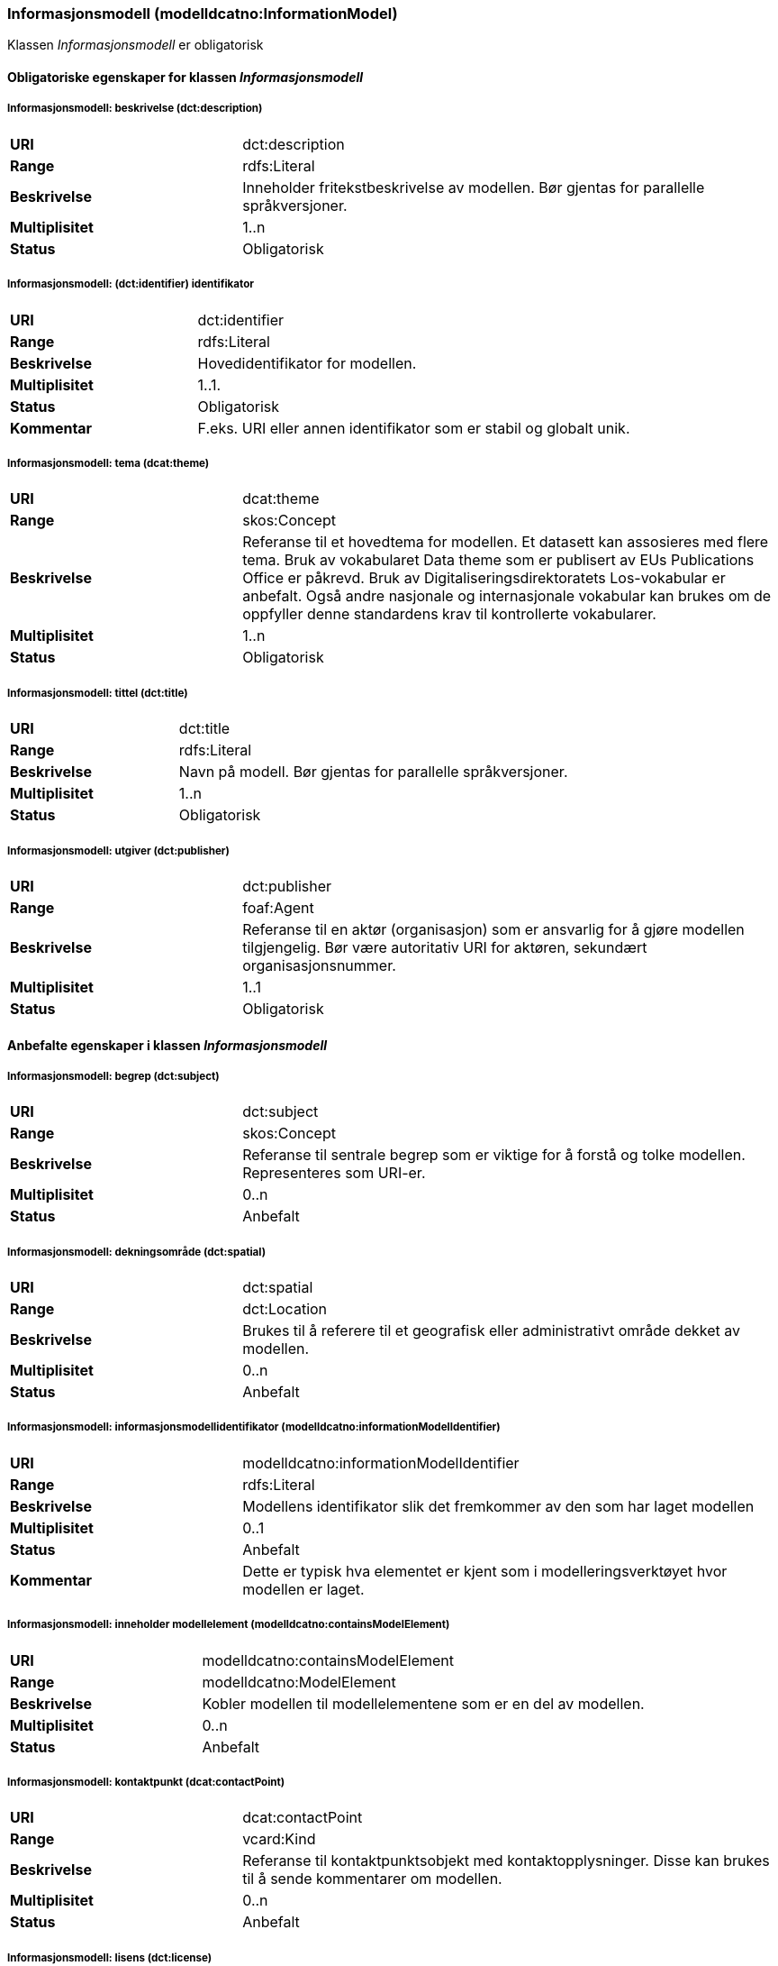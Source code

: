 === Informasjonsmodell (modelldcatno:InformationModel) [[informasjonsmodell]]

Klassen _Informasjonsmodell_ er obligatorisk

==== Obligatoriske egenskaper for klassen _Informasjonsmodell_

===== Informasjonsmodell: beskrivelse (dct:description) [[informasjonsmodell-beskrivelse]]

[cols="30s,70d"]
|===
|URI|dct:description
|Range|rdfs:Literal
|Beskrivelse|Inneholder fritekstbeskrivelse av modellen. Bør gjentas for parallelle språkversjoner.
|Multiplisitet|1..n
|Status|Obligatorisk
|===

=====  Informasjonsmodell: (dct:identifier) identifikator [[informasjonsmodell-identifikator]]

[cols="30s,70d"]
|===
|URI|dct:identifier
|Range|rdfs:Literal
|Beskrivelse|Hovedidentifikator for modellen.
|Multiplisitet|1..1.
|Status|Obligatorisk
|Kommentar|F.eks. URI eller annen identifikator som er stabil og globalt unik.
|===

=====  Informasjonsmodell: tema (dcat:theme) [[informasjonsmodell-tema]]

[cols="30s,70d"]
|===
|URI|dcat:theme
|Range|skos:Concept
|Beskrivelse|Referanse til et hovedtema for modellen. Et datasett kan assosieres med flere tema. Bruk av vokabularet Data theme som er publisert av EUs Publications Office er påkrevd. Bruk av Digitaliseringsdirektoratets Los-vokabular er anbefalt. Også andre nasjonale og internasjonale vokabular kan brukes om de oppfyller denne standardens krav til kontrollerte vokabularer.
|Multiplisitet|1..n
|Status|Obligatorisk
|===


===== Informasjonsmodell: tittel (dct:title) [[informasjonsmodell-tittel]]

[cols="30s,70d"]
|===
|URI|dct:title
|Range|rdfs:Literal
|Beskrivelse|Navn på modell. Bør gjentas for parallelle språkversjoner.
|Multiplisitet|1..n
|Status|Obligatorisk
|===

===== Informasjonsmodell: utgiver (dct:publisher) [[informasjonsmodell-utgiver]]

[cols="30s,70d"]
|===
|URI|dct:publisher
|Range|foaf:Agent
|Beskrivelse|Referanse til en aktør (organisasjon) som er ansvarlig for å gjøre modellen tilgjengelig. Bør være autoritativ URI for aktøren, sekundært organisasjonsnummer.
|Multiplisitet|1..1
|Status|Obligatorisk
|===


==== Anbefalte egenskaper i klassen _Informasjonsmodell_

=====  Informasjonsmodell: begrep (dct:subject) [[informasjonsmodell-begrep]]

[cols="30s,70d"]
|===
|URI|dct:subject
|Range|skos:Concept
|Beskrivelse|Referanse til sentrale begrep som er viktige for å forstå og tolke modellen. Representeres som URI-er.
|Multiplisitet|0..n
|Status|Anbefalt
|===

===== Informasjonsmodell: dekningsområde (dct:spatial) [[informasjonsmodell-dekningsområde]]

[cols="30s,70d"]
|===
|URI|dct:spatial
|Range|dct:Location
|Beskrivelse|Brukes til å referere til et geografisk eller administrativt område dekket av modellen.
|Multiplisitet|0..n
|Status|Anbefalt
|===

===== Informasjonsmodell: informasjonsmodellidentifikator (modelldcatno:informationModelIdentifier) [[informasjonsmodell-informasjonsmodellidentifikator]]

[cols="30s,70d"]
|===
|URI|modelldcatno:informationModelIdentifier
|Range|rdfs:Literal
|Beskrivelse|Modellens identifikator slik det fremkommer av den som har laget modellen
|Multiplisitet|0..1
|Status|Anbefalt
|Kommentar|Dette er typisk hva elementet er kjent som i modelleringsverktøyet hvor modellen er laget.
|===


=====  Informasjonsmodell: inneholder modellelement (modelldcatno:containsModelElement) [[informasjonsmodell-inneholder-modellelement]]

[cols="30s,70d"]
|===
|URI|modelldcatno:containsModelElement
|Range|modelldcatno:ModelElement
|Beskrivelse|Kobler modellen til modellelementene som er en del av modellen.
|Multiplisitet|0..n
|Status|Anbefalt
|===


=====  Informasjonsmodell: kontaktpunkt (dcat:contactPoint) [[informasjonsmodell-kontaktpunkt]]

[cols="30s,70d"]
|===
|URI|dcat:contactPoint
|Range|vcard:Kind
|Beskrivelse|Referanse til kontaktpunktsobjekt med kontaktopplysninger. Disse kan brukes til å sende kommentarer om modellen.
|Multiplisitet|0..n
|Status|Anbefalt
|===

=====  Informasjonsmodell: lisens (dct:license) [[informasjonsmodell-lisens]]

[cols="30s,70d"]
|===
|URI|dct:license
|Range|dct:LicenseDocument
|Beskrivelse|Viser til lisens for informasjonsmodellen som beskriver hvordan den kan viderebrukes.
|Multiplisitet|0..1
|Status|Anbefalt
|===




====  Valgfrie egenskaper til klassen _Informasjonsmodell_


=====  Informasjonsmodell: emneord (dcat:keyword) [[informasjonsmodell-emneord]]

[cols="30s,70d"]
|===
|URI|dcat:keyword
|Range|rdfs:Literal
|Beskrivelse|Inneholder emneord (eller tag) som beskriver modellen.
|Multiplisitet|0..n
|Status|Valgfri
|===

=====  Informasjonsmodell: endringsdato (dct:modified) [[informasjonsmodell-endringsdato]]

[cols="30s,70d"]
|===
|URI|dct:modified
|Range|rdfs:Literal typed as xsd:dateTime
|Beskrivelse|Dato for siste oppdatering av modellen.
|Multiplisitet|0..1
|Status|Valgfri
|===

=====  Informasjonsmodell: er del av (dct:isPartOf) [[informasjonsmodell-er-del-av]]

[cols="30s,70d"]
|===
|URI|dct:isPartOf
|Range|modelldcatno:InformationModel
|Beskrivelse|Referanse til en annen modell som denne modellen er en del av.
|Multiplisitet|0..n
|Status|Valgfri
|===

=====  Informasjonsmodell: er erstattet av (dct:isReplacedBy) [[informasjonsmodell-er-erstattet-av]]

[cols="30s,70d"]
|===
|URI|dct:isReplacedBy
|Range|modelldcatno:InformationModel
|Beskrivelse|Referanse til oppdatert og nyere modell som erstatter modellen.
|Multiplisitet|0..n
|Status|Valgfri
|===


=====  Informasjonsmodell: erstatter (dct:replaces) [[informasjonsmodell-erstatter]]

[cols="30s,70d"]
|===
|URI|dct:replaces
|Range|modelldcatno:InformationModel
|Beskrivelse|Referanse til eldre utgått modell denne modellen er ment å erstatte.
|Multiplisitet|0..n
|Status|Valgfri
|===


===== Informasjonsmodell: gyldighetsperiode (dct:temporal) [[informasjonsmodell-gyldighetsperiode]]

[cols="30s,70d"]
|===
|URI|dct:temporal
|Range|dct:PeriodeOfTime
|Beskrivelse|Modellens gyldighetsintervall.
|Multiplisitet|0..n
|Status|Valgfri
|===

===== Informasjonsmodell: har del (dct:hasPart) [[informasjonsmodell-har-del]]

[cols="30s,70d"]
|===
|URI|dct:hasPart
|Range|modelldcatno:InformationModel
|Beskrivelse|Referanse til en annen modell som er en del av denne modellen.
|Multiplisitet|0..n
|Status|Valgfri
|===


===== Informasjonsmodell: hjemmeside (foaf:homepage) [[informasjonsmodell-hjemmeside]]

[cols="30s,70d"]
|===
|URI|foaf:homepage
|Range|foaf:Document
|Beskrivelse|Brukes til å referere til hjemmesiden til modellen.
|Multiplisitet|0..1
|Status|Valgfri
|===


===== Informasjonsmodell: modellstatus (adms:status) [[informasjonsmodell-modellstatus]]

[cols="30s,70d"]
|===
|URI|adms:status
|Range|skos:Concept
|Beskrivelse|Modellens modenhet. Må ha en av verdiene Completed, Deprecated, Under Development, Withdrawn.
|Multiplisitet|0..1
|Status|Valgfri
|===

===== Informasjonsmodell: produsent (dct:creator) [[informasjonsmodell-produsent]]

[cols="30s,70d"]
|===
|URI|dct:creator
|Range|foaf:Agent
|Beskrivelse|Referanse til aktøren som er produsent av modellen.
|Multiplisitet|0..1
|Status|Valgfri
|===


===== Informasjonsmodell: språk (dct:language) [[informasjonsmodell-språk]]

[cols="30s,70d"]
|===
|URI|dct:language
|Range| dct:LinguisticSystem
|Beskrivelse|Referanse til språket som er brukt i modellen.
|Multiplisitet|0..n
|Status|Valgfri
|===

===== Informasjonsmodell: type (dct:type) [[informasjonsmodell-type]]

[cols="30s,70d"]
|===
|URI|dct:type
|Range|skos:Concept
|Beskrivelse|Referanse til typedefinisjoner som kategoriserer modellen og abstraksjonsnivået.
|Multiplisitet|0..1
|Status|Valgfri
|===

===== Informasjonsmodell: utgivelsesdato (dct:issued) [[informasjonsmodell-utgivelsesdato]]

[cols="30s,70d"]
|===
|URI|dct:issued
|Range|rdfs:Literal typed as xsd:dateTime
|Beskrivelse|Dato for den formelle utgivelsen av modellen.
|Multiplisitet|0..1
|Status|Valgfri
|===


===== Informasjonsmodell: versjon (owl:versionInfo) [[informasjonsmodell-versjon]]

[cols="30s,70d"]
|===
|URI|owl:versionInfo
|Range|rdfs:Literal
|Beskrivelse|Et versjonsnummer eller annen versjonsbetegnelse for modellen.
|Multiplisitet|0..1
|Status|Valgfri
|===


===== Informasjonsmodell: versjonsnote (adms:versionNotes) [[informasjonsmodell-versjonsnote]]

[cols="30s,70d"]
|===
|URI|adms:versionNotes
|Range|rdfs:Literal
|Beskrivelse|Egenskap som beskriver forskjellene mellom denne og en tidligere versjon av modellen. Kan gjentas for parallelle språkversjoner av versjonsnotater.
|Multiplisitet|0..n
|Status|Valgfri
|===
